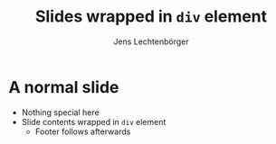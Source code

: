 # Local IspellDict: en
# SPDX-License-Identifier: GPL-3.0-or-later
# SPDX-FileCopyrightText: 2021-2022 Jens Lechtenbörger

#+OPTIONS: toc:nil reveal_width:1400 reveal_height:1000
#+REVEAL_THEME: black
#+REVEAL_SLIDE_CONTAINER: <div class="grid">%s</div>

#+REVEAL_SLIDE_FOOTER: A footer

#+Title: Slides wrapped in ~div~ element
#+Author: Jens Lechtenbörger

* A normal slide
  - Nothing special here
  - Slide contents wrapped in ~div~ element
    - Footer follows afterwards
